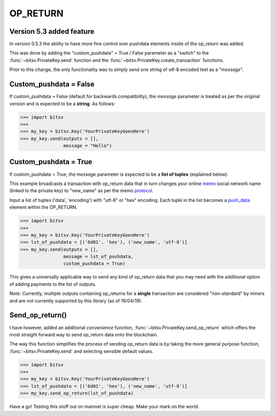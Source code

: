 .. _network:

OP_RETURN
=========

Version 5.3 added feature
-------------------------

In version 0.5.3 the ability to have more fine control over pushdata elements inside
of the op_return was added.

This was done by adding the "custom_pushdata" = True / False parameter as a "switch" to the
:func:`~bitsv.PrivateKey.send` function and the
:func:`~bitsv.PrivateKey.create_transaction` functions.

Prior to this change, the only functionality was to simply send one string
of utf-8 encoded text as a "*message*".

Custom_pushdata = False
-----------------------

If custom_pushdata = False (default for backwards compatibility), the *message*
parameter is treated as per the original version and is expected to be a **string**.
As follows:

.. code-block:: python

    >>> import bitsv
    >>>
    >>> my_key = bitsv.Key('YourPrivateKeyGoesHere')
    >>> my_key.send(outputs = [],
                    message = "Hello")

Custom_pushdata = True
-----------------------

If custom_pushdata = True, the *message* parameter is expected to be a **list of tuples**
(explained below).

This example broadcasts a transaction with op_return data that in turn changes
your online memo_ social network name (linked to the private key) to "new_name"
as per the memo protocol_.

Input a list of tuples ('data', 'encoding') with "utf-8" or "hex" encoding.
Each tuple in the list becomes a push_data_ element within the OP_RETURN.

.. _push_data : https://en.bitcoin.it/wiki/Script#Constants
.. _memo : https://memo.sv/posts/ranked
.. _protocol : https://memo.sv/protocol

.. code-block:: python

    >>> import bitsv
    >>>
    >>> my_key = bitsv.Key('YourPrivateKeyGoesHere')
    >>> lst_of_pushdata = [('6d01', 'hex'), ('new_name', 'utf-8')]
    >>> my_key.send(outputs = [],
                    message = lst_of_pushdata,
                    custom_pushdata = True)

This gives a universally applicable way to send any kind of op_return data that you may need
with the additional option of adding payments to the list of outputs.

Note: Currently, multiple outputs containing op_returns for a **single** transaction are
considered "non-standard" by miners and are not currently supported by this library
(as of 16/04/19).

Send_op_return()
----------------

I have however, added an additional *convenience* function, :func:`~bitsv.PrivateKey.send_op_return`
which offers the most straight forward way to send op_return data onto the blockchain.

The way this function simplifies the process of sending op_return data is by taking the
more general purpose function, :func:`~bitsv.PrivateKey.send` and selecting sensible default
values.

.. code-block:: python

    >>> import bitsv
    >>>
    >>> my_key = bitsv.Key('YourPrivateKeyGoesHere')
    >>> lst_of_pushdata = [('6d01', 'hex'), ('new_name', 'utf-8')]
    >>> my_key.send_op_return(lst_of_pushdata)

Have a go! Testing this stuff out on mainnet is super cheap. Make your mark on the world.
